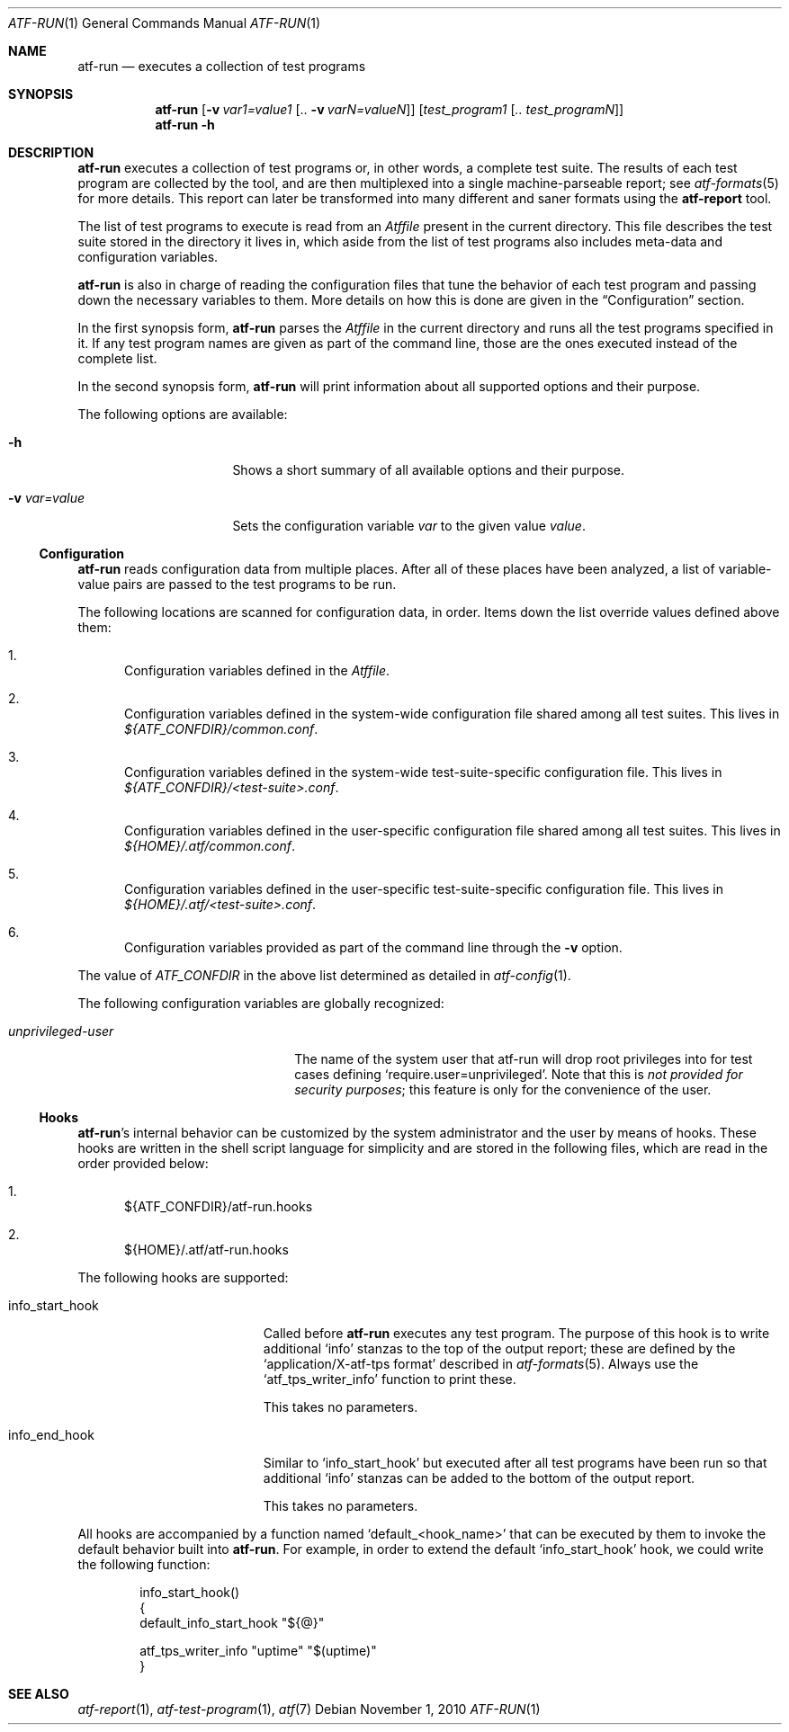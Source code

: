 .\"	$NetBSD: atf-run.1,v 1.1.1.1.10.2 2017/04/25 22:02:03 snj Exp $
.\"
.\"
.\" Automated Testing Framework (atf)
.\"
.\" Copyright (c) 2007 The NetBSD Foundation, Inc.
.\" All rights reserved.
.\"
.\" Redistribution and use in source and binary forms, with or without
.\" modification, are permitted provided that the following conditions
.\" are met:
.\" 1. Redistributions of source code must retain the above copyright
.\"    notice, this list of conditions and the following disclaimer.
.\" 2. Redistributions in binary form must reproduce the above copyright
.\"    notice, this list of conditions and the following disclaimer in the
.\"    documentation and/or other materials provided with the distribution.
.\"
.\" THIS SOFTWARE IS PROVIDED BY THE NETBSD FOUNDATION, INC. AND
.\" CONTRIBUTORS ``AS IS'' AND ANY EXPRESS OR IMPLIED WARRANTIES,
.\" INCLUDING, BUT NOT LIMITED TO, THE IMPLIED WARRANTIES OF
.\" MERCHANTABILITY AND FITNESS FOR A PARTICULAR PURPOSE ARE DISCLAIMED.
.\" IN NO EVENT SHALL THE FOUNDATION OR CONTRIBUTORS BE LIABLE FOR ANY
.\" DIRECT, INDIRECT, INCIDENTAL, SPECIAL, EXEMPLARY, OR CONSEQUENTIAL
.\" DAMAGES (INCLUDING, BUT NOT LIMITED TO, PROCUREMENT OF SUBSTITUTE
.\" GOODS OR SERVICES; LOSS OF USE, DATA, OR PROFITS; OR BUSINESS
.\" INTERRUPTION) HOWEVER CAUSED AND ON ANY THEORY OF LIABILITY, WHETHER
.\" IN CONTRACT, STRICT LIABILITY, OR TORT (INCLUDING NEGLIGENCE OR
.\" OTHERWISE) ARISING IN ANY WAY OUT OF THE USE OF THIS SOFTWARE, EVEN
.\" IF ADVISED OF THE POSSIBILITY OF SUCH DAMAGE.
.\"
.Dd November 1, 2010
.Dt ATF-RUN 1
.Os
.Sh NAME
.Nm atf-run
.Nd executes a collection of test programs
.Sh SYNOPSIS
.Nm
.Op Fl v Ar var1=value1 Op .. Fl v Ar varN=valueN
.Op Ar test_program1 Op Ar .. test_programN
.Nm
.Fl h
.Sh DESCRIPTION
.Nm
executes a collection of test programs or, in other words, a complete
test suite.
The results of each test program are collected by the tool, and are then
multiplexed into a single machine-parseable report; see
.Xr atf-formats 5
for more details.
This report can later be transformed into many different and saner formats
using the
.Nm atf-report
tool.
.Pp
The list of test programs to execute is read from an
.Pa Atffile
present in the current directory.
This file describes the test suite stored in the directory it lives in,
which aside from the list of test programs also includes meta-data and
configuration variables.
.Pp
.Nm
is also in charge of reading the configuration files that tune the behavior
of each test program and passing down the necessary variables to them.
More details on how this is done are given in the
.Sx Configuration
section.
.Pp
In the first synopsis form,
.Nm
parses the
.Pa Atffile
in the current directory and runs all the test programs specified in it.
If any test program names are given as part of the command line, those are
the ones executed instead of the complete list.
.Pp
In the second synopsis form,
.Nm
will print information about all supported options and their purpose.
.Pp
The following options are available:
.Bl -tag -width XvXvarXvalueXX
.It Fl h
Shows a short summary of all available options and their purpose.
.It Fl v Ar var=value
Sets the configuration variable
.Ar var
to the given value
.Ar value .
.El
.Ss Configuration
.Nm
reads configuration data from multiple places.
After all of these places have been analyzed, a list of variable-value
pairs are passed to the test programs to be run.
.Pp
The following locations are scanned for configuration data, in order.
Items down the list override values defined above them:
.Bl -enum
.It
Configuration variables defined in the
.Pa Atffile .
.It
Configuration variables defined in the system-wide configuration file
shared among all test suites.
This lives in
.Pa ${ATF_CONFDIR}/common.conf .
.It
Configuration variables defined in the system-wide test-suite-specific
configuration file.
This lives in
.Pa ${ATF_CONFDIR}/<test-suite>.conf .
.It
Configuration variables defined in the user-specific configuration file
shared among all test suites.
This lives in
.Pa ${HOME}/.atf/common.conf .
.It
Configuration variables defined in the user-specific test-suite-specific
configuration file.
This lives in
.Pa ${HOME}/.atf/<test-suite>.conf .
.It
Configuration variables provided as part of the command line through the
.Fl v
option.
.El
.Pp
The value of
.Va ATF_CONFDIR
in the above list determined as detailed in
.Xr atf-config 1 .
.Pp
The following configuration variables are globally recognized:
.Bl -tag -width XunprivilegedXuserXX
.It Va unprivileged-user
The name of the system user that atf-run will drop root privileges into
for test cases defining
.Sq require.user=unprivileged .
Note that this is
.Em not provided for security purposes ;
this feature is only for the convenience of the user.
.El
.Ss Hooks
.Nm Ns 's
internal behavior can be customized by the system administrator and the
user by means of hooks.
These hooks are written in the shell script language for simplicity and
are stored in the following files, which are read in the order provided
below:
.Bl -enum
.It
${ATF_CONFDIR}/atf-run.hooks
.It
${HOME}/.atf/atf-run.hooks
.El
.Pp
The following hooks are supported:
.Bl -tag -width infoXstartXhookXX
.It info_start_hook
Called before
.Nm
executes any test program.
The purpose of this hook is to write additional
.Sq info
stanzas to the top of the output report; these are defined by the
.Sq application/X-atf-tps format
described in
.Xr atf-formats 5 .
Always use the
.Sq atf_tps_writer_info
function to print these.
.Pp
This takes no parameters.
.It info_end_hook
Similar to
.Sq info_start_hook
but executed after all test programs have been run so that additional
.Sq info
stanzas can be added to the bottom of the output report.
.Pp
This takes no parameters.
.El
.Pp
All hooks are accompanied by a function named
.Sq default_<hook_name>
that can be executed by them to invoke the default behavior built into
.Nm .
For example, in order to extend the default
.Sq info_start_hook
hook, we could write the following function:
.Bd -literal -offset indent
info_start_hook()
{
    default_info_start_hook "${@}"

    atf_tps_writer_info "uptime" "$(uptime)"
}
.Ed
.Sh SEE ALSO
.Xr atf-report 1 ,
.Xr atf-test-program 1 ,
.Xr atf 7
